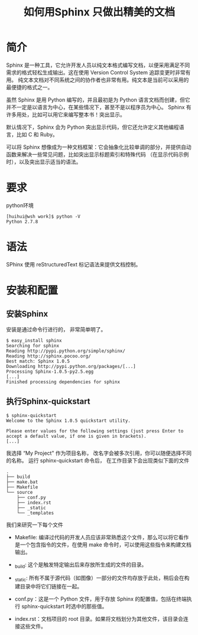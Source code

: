 #+TITLE: 如何用Sphinx 只做出精美的文档

* 简介
Sphinx 是一种工具，它允许开发人员以纯文本格式编写文档，以便采用满足不同需求的格式轻松生成输出。这在使用 Version Control System 追踪变更时非常有用。
纯文本文档对不同系统之间的协作者也非常有用。纯文本是当前可以采用的最便捷的格式之一。

虽然 Sphinx 是用 Python 编写的，并且最初是为 Python 语言文档而创建，但它并不一定是以语言为中心，在某些情况下，甚至不是以程序员为中心。
Sphinx 有许多用处，比如可以用它来编写整本书！突出显示。

默认情况下，Sphinx 会为 Python 突出显示代码，但它还允许定义其他编程语言，比如 C 和 Ruby。

可以将 Sphinx 想像成为一种文档框架：它会抽象化比较单调的部分，并提供自动函数来解决一些常见问题，比如突出显示标题索引和特殊代码
（在显示代码示例时），以及突出显示适当的语法。

* 要求
python环境
#+BEGIN_SRC shell
  [huihui@wsh work]$ python -V
  Python 2.7.8
#+END_SRC


* 语法
SPhinx 使用 reStructuredText 标记语法来提供文档控制。 


* 安装和配置
** 安装Sphinx
安装是通过命令行进行的， 非常简单明了。
#+BEGIN_EXAMPLE
  $ easy_install sphinx
  Searching for sphinx
  Reading http://pypi.python.org/simple/sphinx/
  Reading http://sphinx.pocoo.org/
  Best match: Sphinx 1.0.5
  Downloading http://pypi.python.org/packages/[...]
  Processing Sphinx-1.0.5-py2.5.egg
  [...]
  Finished processing dependencies for sphinx
#+END_EXAMPLE

** 执行Sphinx-quickstart
#+BEGIN_SRC shell 
  $ sphinx-quickstart 
  Welcome to the Sphinx 1.0.5 quickstart utility.

  Please enter values for the following settings (just press Enter to
  accept a default value, if one is given in brackets).
  [...]
#+END_SRC

我选择 “My Project" 作为项目名称， 改名字会被多次引用，你可以随便选择不同的名称。
运行 sphinx-quickstart 命令后， 在工作目录下会出现类似下面的文件
#+BEGIN_EXAMPLE
  .
  ├── build
  ├── make.bat
  ├── Makefile
  └── source
      ├── conf.py
      ├── index.rst
      ├── _static
      └── _templates
#+END_EXAMPLE


我们来研究一下每个文件
+ Makefile: 编译过代码的开发人员应该非常熟悉这个文件，那么可以将它看作是一个包含指令的文件，在使用 make 命令时，可以使用这些指令来构建文档输出。

+ _build: 这个是触发特定输出后来存放所生成的文件的目录。

+ _static: 所有不属于源代码（如图像）一部分的文件均存放于此处，稍后会在构建目录中将它们链接在一起。

+ conf.py：这是一个 Python 文件，用于存放 Sphinx 的配置值，包括在终端执行 sphinx-quickstart 时选中的那些值。

+ index.rst：文档项目的 root 目录。如果将文档划分为其他文件，该目录会连接这些文件。






